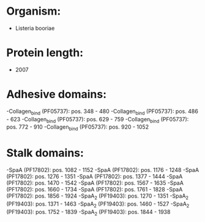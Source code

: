 * Organism:
- Listeria booriae
* Protein length:
- 2007
* Adhesive domains:
-Collagen_bind (PF05737): pos. 348 - 480
-Collagen_bind (PF05737): pos. 486 - 623
-Collagen_bind (PF05737): pos. 629 - 759
-Collagen_bind (PF05737): pos. 772 - 910
-Collagen_bind (PF05737): pos. 920 - 1052
* Stalk domains:
-SpaA (PF17802): pos. 1082 - 1152
-SpaA (PF17802): pos. 1176 - 1248
-SpaA (PF17802): pos. 1276 - 1351
-SpaA (PF17802): pos. 1377 - 1444
-SpaA (PF17802): pos. 1470 - 1542
-SpaA (PF17802): pos. 1567 - 1635
-SpaA (PF17802): pos. 1660 - 1734
-SpaA (PF17802): pos. 1761 - 1828
-SpaA (PF17802): pos. 1856 - 1924
-SpaA_2 (PF19403): pos. 1270 - 1351
-SpaA_2 (PF19403): pos. 1371 - 1463
-SpaA_2 (PF19403): pos. 1460 - 1527
-SpaA_2 (PF19403): pos. 1752 - 1839
-SpaA_2 (PF19403): pos. 1844 - 1938

